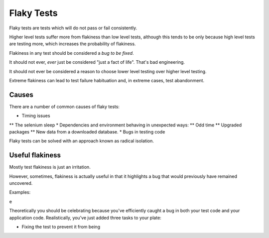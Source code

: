 Flaky Tests
===========

Flaky tests are tests which will do not pass or fail consistently.

Higher level tests suffer more from flakiness than low level tests, although
this tends to be only because high level tests are testing more, which increases
the probability of flakiness.

Flakiness in any test should be considered a *bug to be fixed*.

It should not ever, *ever* just be considered "just a fact of life". That's bad
engineering.

It should not ever be considered a reason to choose lower level testing over
higher level testing.

Extreme flakiness can lead to test failure habituation and, in extreme
cases, test abandonment.

Causes
------

There are a number of common causes of flaky tests:

* Timing issues
** The selenium sleep
* Dependencies and environment behaving in unexpected ways:
** Odd time
** Upgraded packages
** New data from a downloaded database.
* Bugs in testing code

Flaky tests can be solved with an approach known as radical isolation.

Useful flakiness
----------------

Mostly test flakiness is just an irritation.

However, sometimes, flakiness is actually useful in that it highlights a
bug that would previously have remained uncovered.

Examples:

e

Theoretically you should be celebrating because you've efficiently caught
a bug in both your test code and your application code. Realistically,
you've just added three tasks to your plate:

* Fixing the test to prevent it from being
